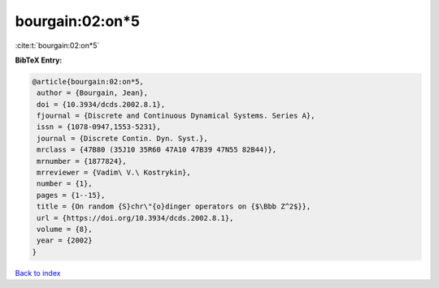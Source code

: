 bourgain:02:on*5
================

:cite:t:`bourgain:02:on*5`

**BibTeX Entry:**

.. code-block:: bibtex

   @article{bourgain:02:on*5,
    author = {Bourgain, Jean},
    doi = {10.3934/dcds.2002.8.1},
    fjournal = {Discrete and Continuous Dynamical Systems. Series A},
    issn = {1078-0947,1553-5231},
    journal = {Discrete Contin. Dyn. Syst.},
    mrclass = {47B80 (35J10 35R60 47A10 47B39 47N55 82B44)},
    mrnumber = {1877824},
    mrreviewer = {Vadim\ V.\ Kostrykin},
    number = {1},
    pages = {1--15},
    title = {On random {S}chr\"{o}dinger operators on {$\Bbb Z^2$}},
    url = {https://doi.org/10.3934/dcds.2002.8.1},
    volume = {8},
    year = {2002}
   }

`Back to index <../By-Cite-Keys.rst>`_
